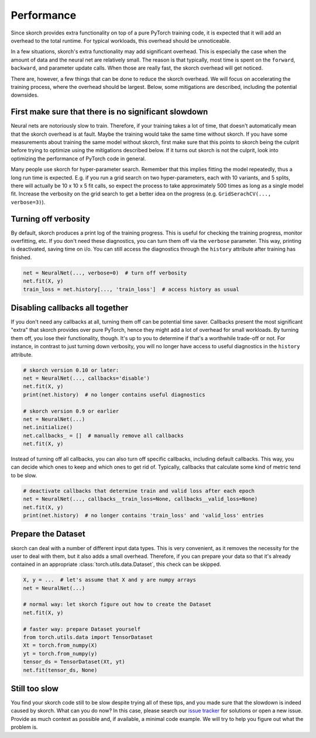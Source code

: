 ===========
Performance
===========

Since skorch provides extra functionality on top of a pure PyTorch training
code, it is expected that it will add an overhead to the total runtime. For
typical workloads, this overhead should be unnoticeable.

In a few situations, skorch's extra functionality may add significant overhead.
This is especially the case when the amount of data and the neural net are
relatively small. The reason is that typically, most time is spent on the
``forward``, ``backward``, and parameter update calls. When those are really
fast, the skorch overhead will get noticed.

There are, however, a few things that can be done to reduce the skorch overhead.
We will focus on accelerating the training process, where the overhead should be
largest. Below, some mitigations are described, including the potential
downsides.

First make sure that there is no significant slowdown
------------------------------------------------------

Neural nets are notoriously slow to train. Therefore, if your training takes a
lot of time, that doesn't automatically mean that the skorch overhead is at
fault. Maybe the training would take the same time without skorch. If you have
some measurements about training the same model without skorch, first make sure
that this points to skorch being the culprit before trying to optimize using the
mitigations described below. If it turns out skorch is not the culprit, look
into optimizing the performance of PyTorch code in general.

Many people use skorch for hyper-parameter search. Remember that this implies
fitting the model repeatedly, thus a long run time is expected. E.g. if you run
a grid search on two hyper-parameters, each with 10 variants, and 5 splits,
there will actually be 10 x 10 x 5 fit calls, so expect the process to take
approximately 500 times as long as a single model fit. Increase the verbosity on
the grid search to get a better idea on the progress (e.g. ``GridSerachCV(...,
verbose=3)``).

Turning off verbosity
---------------------

By default, skorch produces a print log of the training progress. This is useful
for checking the training progress, monitor overfitting, etc. If you don't need
these diagnostics, you can turn them off via the ``verbose`` parameter. This
way, printing is deactivated, saving time on i/o. You can still access the
diagnostics through the ``history`` attribute after training has finished.

.. code:: python

   net = NeuralNet(..., verbose=0)  # turn off verbosity
   net.fit(X, y)
   train_loss = net.history[..., 'train_loss']  # access history as usual

Disabling callbacks all together
--------------------------------

If you don't need any callbacks at all, turning them off can be potential time
saver. Callbacks present the most significant "extra" that skorch provides over
pure PyTorch, hence they might add a lot of overhead for small workloads. By
turning them off, you lose their functionality, though. It's up to you to
determine if that's a worthwhile trade-off or not. For instance, in contrast to
just turning down verbosity, you will no longer have access to useful
diagnostics in the ``history`` attribute.

.. code:: python

   # skorch version 0.10 or later:
   net = NeuralNet(..., callbacks='disable')
   net.fit(X, y)
   print(net.history)  # no longer contains useful diagnostics

   # skorch version 0.9 or earlier
   net = NeuralNet(...)
   net.initialize()
   net.callbacks_ = []  # manually remove all callbacks
   net.fit(X, y)

Instead of turning off all callbacks, you can also turn off specific callbacks,
including default callbacks. This way, you can decide which ones to keep and
which ones to get rid of. Typically, callbacks that calculate some kind of
metric tend to be slow.

.. code:: python

   # deactivate callbacks that determine train and valid loss after each epoch
   net = NeuralNet(..., callbacks__train_loss=None, callbacks__valid_loss=None)
   net.fit(X, y)
   print(net.history)  # no longer contains 'train_loss' and 'valid_loss' entries

Prepare the Dataset
-------------------

skorch can deal with a number of different input data types. This is very
convenient, as it removes the necessity for the user to deal with them, but it
also adds a small overhead. Therefore, if you can prepare your data so that it's
already contained in an appropriate :class:`torch.utils.data.Dataset`, this
check can be skipped.

.. code:: python

   X, y = ...  # let's assume that X and y are numpy arrays
   net = NeuralNet(...)

   # normal way: let skorch figure out how to create the Dataset
   net.fit(X, y)

   # faster way: prepare Dataset yourself
   from torch.utils.data import TensorDataset
   Xt = torch.from_numpy(X)
   yt = torch.from_numpy(y)
   tensor_ds = TensorDataset(Xt, yt)
   net.fit(tensor_ds, None)

Still too slow
--------------

You find your skorch code still to be slow despite trying all of these tips, and
you made sure that the slowdown is indeed caused by skorch. What can you do now?
In this case, please search our `issue tracker
<https://github.com/skorch-dev/skorch/issues>`_ for solutions or open a new
issue. Provide as much context as possible and, if available, a minimal code
example. We will try to help you figure out what the problem is.

